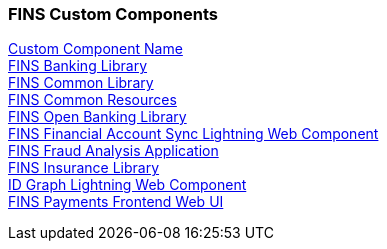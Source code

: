 === FINS Custom Components

[%hardbreaks]
xref:core-assets.adoc#custom_component_name[Custom Component Name]
xref:core-assets.adoc#fins_banking_library[FINS Banking Library]
xref:core-assets.adoc#fins_common_library[FINS Common Library]
xref:core-assets.adoc#fins_common_resources[FINS Common Resources]
xref:core-assets.adoc#fins_open_banking_library[FINS Open Banking Library]
xref:core-assets.adoc#fins financial_account_sync_lightning_web_component[FINS Financial Account Sync Lightning Web Component]
xref:core-assets.adoc#fins_fraud_analysis_application[FINS Fraud Analysis Application]
xref:core-assets.adoc#fins_insurance_library[FINS Insurance Library]
xref:core-assets.adoc#id graph_lightning_web_component[ID Graph Lightning Web Component]
xref:core-assets.adoc#fins payments_frontend_web_ui[FINS Payments Frontend Web UI]
